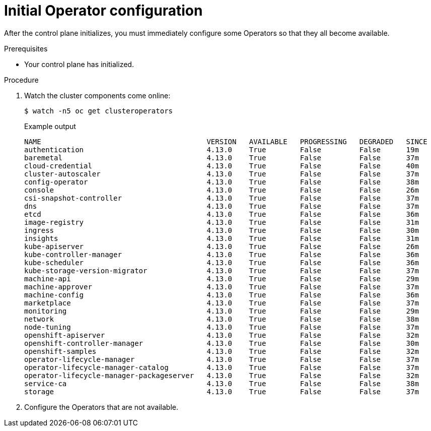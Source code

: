 // Module included in the following assemblies:
//
// * installing/installing_aws/installing-aws-user-infra.adoc
// * installing/installing_bare_metal/installing-bare-metal.adoc
// * installing/installing_aws/installing-restricted-networks-aws.adoc
// * installing/installing_bare_metal/installing-restricted-networks-bare-metal.adoc
// * installing/installing_platform_agnostic/installing-platform-agnostic.adoc
// * installing/installing_vmc/installing-restricted-networks-vmc-user-infra.adoc
// * installing/installing_vmc/installing-vmc-user-infra.adoc
// * installing/installing_vmc/installing-vmc-network-customizations-user-infra.adoc
// * installing/installing_vsphere/installing-restricted-networks-vsphere.adoc
// * installing/installing_vsphere/installing-vsphere.adoc
// * installing/installing_vsphere/installing-vsphere-network-customizations.adoc
// * installing/installing_ibm_z/installing-ibm-z.adoc

:_content-type: PROCEDURE
[id="installation-operators-config_{context}"]
= Initial Operator configuration

After the control plane initializes, you must immediately configure some
Operators so that they all become available.

.Prerequisites

* Your control plane has initialized.

.Procedure

. Watch the cluster components come online:
+
[source,terminal]
----
$ watch -n5 oc get clusteroperators
----
+
.Example output
[source,terminal]
----
NAME                                       VERSION   AVAILABLE   PROGRESSING   DEGRADED   SINCE
authentication                             4.13.0    True        False         False      19m
baremetal                                  4.13.0    True        False         False      37m
cloud-credential                           4.13.0    True        False         False      40m
cluster-autoscaler                         4.13.0    True        False         False      37m
config-operator                            4.13.0    True        False         False      38m
console                                    4.13.0    True        False         False      26m
csi-snapshot-controller                    4.13.0    True        False         False      37m
dns                                        4.13.0    True        False         False      37m
etcd                                       4.13.0    True        False         False      36m
image-registry                             4.13.0    True        False         False      31m
ingress                                    4.13.0    True        False         False      30m
insights                                   4.13.0    True        False         False      31m
kube-apiserver                             4.13.0    True        False         False      26m
kube-controller-manager                    4.13.0    True        False         False      36m
kube-scheduler                             4.13.0    True        False         False      36m
kube-storage-version-migrator              4.13.0    True        False         False      37m
machine-api                                4.13.0    True        False         False      29m
machine-approver                           4.13.0    True        False         False      37m
machine-config                             4.13.0    True        False         False      36m
marketplace                                4.13.0    True        False         False      37m
monitoring                                 4.13.0    True        False         False      29m
network                                    4.13.0    True        False         False      38m
node-tuning                                4.13.0    True        False         False      37m
openshift-apiserver                        4.13.0    True        False         False      32m
openshift-controller-manager               4.13.0    True        False         False      30m
openshift-samples                          4.13.0    True        False         False      32m
operator-lifecycle-manager                 4.13.0    True        False         False      37m
operator-lifecycle-manager-catalog         4.13.0    True        False         False      37m
operator-lifecycle-manager-packageserver   4.13.0    True        False         False      32m
service-ca                                 4.13.0    True        False         False      38m
storage                                    4.13.0    True        False         False      37m
----
. Configure the Operators that are not available.
